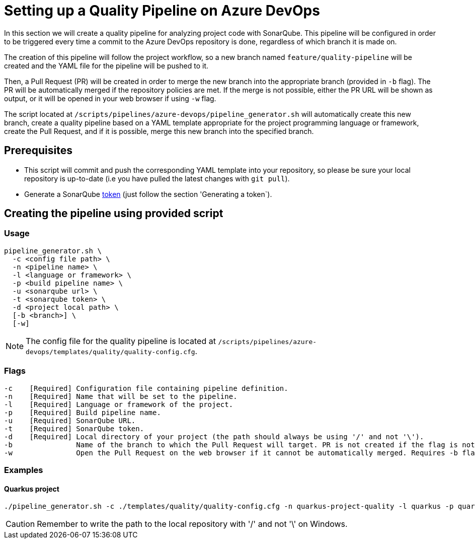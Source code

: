= Setting up a Quality Pipeline on Azure DevOps

In this section we will create a quality pipeline for analyzing project code with SonarQube. This pipeline will be configured in order to be triggered every time a commit to the Azure DevOps repository is done, regardless of which branch it is made on.

The creation of this pipeline will follow the project workflow, so a new branch named `feature/quality-pipeline` will be created and the YAML file for the pipeline will be pushed to it.

Then, a Pull Request (PR) will be created in order to merge the new branch into the appropriate branch (provided in `-b` flag). The PR will be automatically merged if the repository policies are met. If the merge is not possible, either the PR URL will be shown as output, or it will be opened in your web browser if using `-w` flag.

The script located at `/scripts/pipelines/azure-devops/pipeline_generator.sh` will automatically create this new branch, create a quality pipeline based on a YAML template appropriate for the project programming language or framework, create the Pull Request, and if it is possible, merge this new branch into the specified branch.

== Prerequisites

* This script will commit and push the corresponding YAML template into your repository, so please be sure your local repository is up-to-date (i.e you have pulled the latest changes with `git pull`).
* Generate a SonarQube https://docs.sonarqube.org/latest/user-guide/user-token/[token] (just follow the section 'Generating a token`).

== Creating the pipeline using provided script

=== Usage
```
pipeline_generator.sh \
  -c <config file path> \
  -n <pipeline name> \
  -l <language or framework> \
  -p <build pipeline name> \
  -u <sonarqube url> \
  -t <sonarqube token> \
  -d <project local path> \
  [-b <branch>] \
  [-w]
```

NOTE: The config file for the quality pipeline is located at `/scripts/pipelines/azure-devops/templates/quality/quality-config.cfg`.

=== Flags
```
-c    [Required] Configuration file containing pipeline definition.
-n    [Required] Name that will be set to the pipeline.
-l    [Required] Language or framework of the project.
-p    [Required] Build pipeline name.
-u    [Required] SonarQube URL.
-t    [Required] SonarQube token.
-d    [Required] Local directory of your project (the path should always be using '/' and not '\').
-b               Name of the branch to which the Pull Request will target. PR is not created if the flag is not provided.
-w               Open the Pull Request on the web browser if it cannot be automatically merged. Requires -b flag.
```

=== Examples

==== Quarkus project

```
./pipeline_generator.sh -c ./templates/quality/quality-config.cfg -n quarkus-project-quality -l quarkus -p quarkus-project-build -u http://52.17.210.4:9000 -t 6ce6663b63fc02881c6ea4c7cBa6563b8247a04e -d C:/Users/$USERNAME/Desktop/quarkus-project -b develop -w
```

CAUTION: Remember to write the path to the local repository with '/' and not '\' on Windows.
